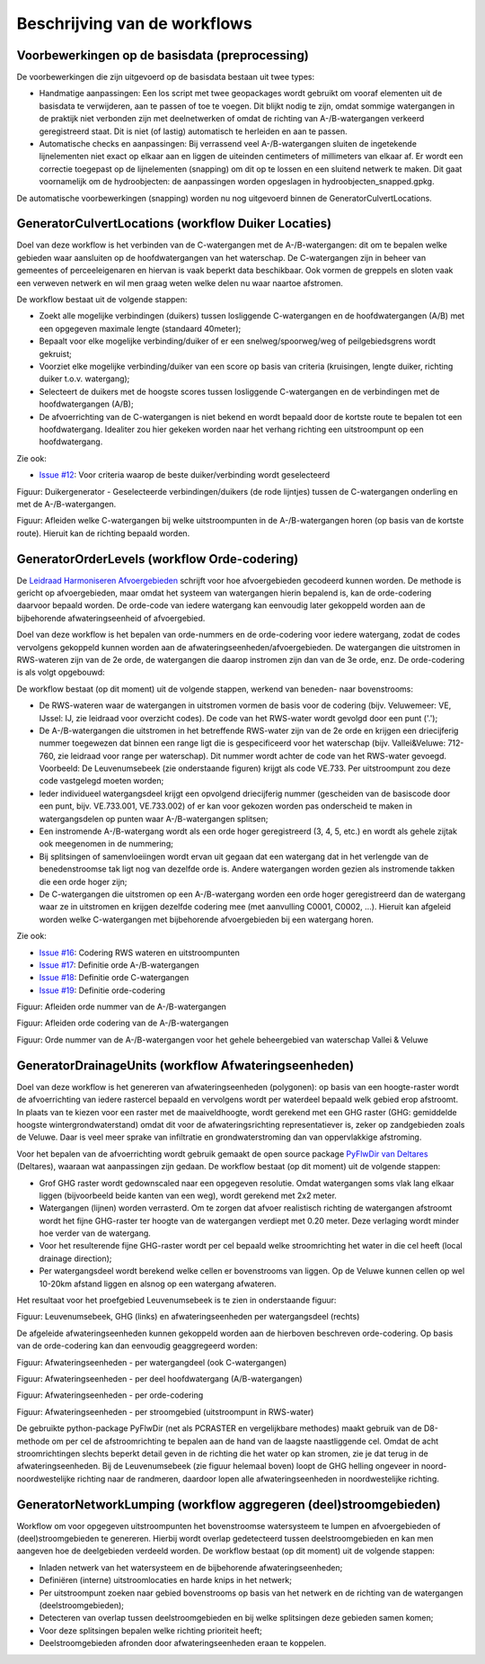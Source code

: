 Beschrijving van de workflows
============================

Voorbewerkingen op de basisdata (preprocessing)
^^^^^^^^^^^^^^^^^^^^^^^^^^^^
De voorbewerkingen die zijn uitgevoerd op de basisdata bestaan uit twee types:

* Handmatige aanpassingen: Een los script met twee geopackages wordt gebruikt om vooraf elementen uit de basisdata te verwijderen, aan te passen of toe te voegen. Dit blijkt nodig te zijn, omdat sommige watergangen in de praktijk niet verbonden zijn met deelnetwerken of omdat de richting van A-/B-watergangen verkeerd geregistreerd staat. Dit is niet (of lastig) automatisch te herleiden en aan te passen.
* Automatische checks en aanpassingen: Bij verrassend veel A-/B-watergangen sluiten de ingetekende lijnelementen niet exact op elkaar aan en liggen de uiteinden centimeters of millimeters van elkaar af. Er wordt een correctie toegepast op de lijnelementen (snapping) om dit op te lossen en een sluitend netwerk te maken. Dit gaat voornamelijk om de hydroobjecten: de aanpassingen worden opgeslagen in hydroobjecten_snapped.gpkg.

De automatische voorbewerkingen (snapping) worden nu nog uitgevoerd binnen de GeneratorCulvertLocations.


GeneratorCulvertLocations (workflow Duiker Locaties)
^^^^^^^^^^^^^^^^^^^^^^^^^^^^
Doel van deze workflow is het verbinden van de C-watergangen met de A-/B-watergangen: dit om te bepalen welke gebieden waar aansluiten op de hoofdwatergangen van het waterschap. 
De C-watergangen zijn in beheer van gemeentes of perceeleigenaren en hiervan is vaak beperkt data beschikbaar. 
Ook vormen de greppels en sloten vaak een verweven netwerk en wil men graag weten welke delen nu waar naartoe afstromen. 

De workflow bestaat uit de volgende stappen:

* Zoekt alle mogelijke verbindingen (duikers) tussen losliggende C-watergangen en de hoofdwatergangen (A/B) met een opgegeven maximale lengte (standaard 40meter);
* Bepaalt voor elke mogelijke verbinding/duiker of er een snelweg/spoorweg/weg of peilgebiedsgrens wordt gekruist;
* Voorziet elke mogelijke verbinding/duiker van een score op basis van criteria (kruisingen, lengte duiker, richting duiker t.o.v. watergang);
* Selecteert de duikers met de hoogste scores tussen losliggende C-watergangen en de verbindingen met de hoofdwatergangen (A/B);
* De afvoerrichting van de C-watergangen is niet bekend en wordt bepaald door de kortste route te bepalen tot een hoofdwatergang. Idealiter zou hier gekeken worden naar het verhang richting een uitstroompunt op een hoofdwatergang.

Zie ook:

* `Issue #12 <https://github.com/Sweco-NL/generator_drainage_units/issues/12#issuecomment-2446702722>`_: Voor criteria waarop de beste duiker/verbinding wordt geselecteerd

.. image:: _static/generator_culvert_locations_1.jpg
    :alt: Generator Order Levels (workflow duiker-generator)
    :width: 800px
    :align: center

Figuur: Duikergenerator - Geselecteerde verbindingen/duikers (de rode lijntjes) tussen de C-watergangen onderling en met de A-/B-watergangen.

.. image:: _static/generator_culvert_locations_2.jpg
    :alt: Generator Order Levels (workflow duiker-generator)
    :width: 800px
    :align: center

Figuur: Afleiden welke C-watergangen bij welke uitstroompunten in de A-/B-watergangen horen (op basis van de kortste route). Hieruit kan de richting bepaald worden.


GeneratorOrderLevels (workflow Orde-codering)
^^^^^^^^^^^^^^^^^^^^^^^^^^^^
De `Leidraad Harmoniseren Afvoergebieden <https://kennis.hunzeenaas.nl/file_auth.php/hunzeenaas/a/aa/Leidraden_Harmoniseren_Afvoergebieden_v1.1.pdf>`_ schrijft voor hoe afvoergebieden gecodeerd kunnen worden.
De methode is gericht op afvoergebieden, maar omdat het systeem van watergangen hierin bepalend is, kan de orde-codering daarvoor bepaald worden. De orde-code van iedere watergang kan eenvoudig later gekoppeld worden aan de bijbehorende afwateringseenheid of afvoergebied.

Doel van deze workflow is het bepalen van orde-nummers en de orde-codering voor iedere watergang, zodat de codes vervolgens gekoppeld kunnen worden aan de afwateringseenheden/afvoergebieden. 
De watergangen die uitstromen in RWS-wateren zijn van de 2e orde, de watergangen die daarop instromen zijn dan van de 3e orde, enz. De orde-codering is als volgt opgebouwd:

.. image:: _static/order_code_explanation.jpg
    :alt: Order codering
    :width: 500px
    :align: center

De workflow bestaat (op dit moment) uit de volgende stappen, werkend van beneden- naar bovenstrooms:

* De RWS-wateren waar de watergangen in uitstromen vormen de basis voor de codering (bijv. Veluwemeer: VE, IJssel: IJ, zie leidraad voor overzicht codes). De code van het RWS-water wordt gevolgd door een punt ('.');
* De A-/B-watergangen die uitstromen in het betreffende RWS-water zijn van de 2e orde en krijgen een driecijferig nummer toegewezen dat binnen een range ligt die is gespecificeerd voor het waterschap (bijv. Vallei&Veluwe: 712-760, zie leidraad voor range per waterschap). Dit nummer wordt achter de code van het RWS-water gevoegd. Voorbeeld: De Leuvenumsebeek (zie onderstaande figuren) krijgt als code VE.733. Per uitstroompunt zou deze code vastgelegd moeten worden;
* Ieder individueel watergangsdeel krijgt een opvolgend driecijferig nummer (gescheiden van de basiscode door een punt, bijv. VE.733.001, VE.733.002) of er kan voor gekozen worden pas onderscheid te maken in watergangsdelen op punten waar A-/B-watergangen splitsen;
* Een instromende A-/B-watergang wordt als een orde hoger geregistreerd (3, 4, 5, etc.) en wordt als gehele zijtak ook meegenomen in de nummering;
* Bij splitsingen of samenvloeiingen wordt ervan uit gegaan dat een watergang dat in het verlengde van de benedenstroomse tak ligt nog van dezelfde orde is. Andere watergangen worden gezien als instromende takken die een orde hoger zijn;
* De C-watergangen die uitstromen op een A-/B-watergang worden een orde hoger geregistreerd dan de watergang waar ze in uitstromen en krijgen dezelfde codering mee (met aanvulling C0001, C0002, ...). Hieruit kan afgeleid worden welke C-watergangen met bijbehorende afvoergebieden bij een watergang horen.

Zie ook: 

* `Issue #16 <https://github.com/Sweco-NL/generator_drainage_units/issues/16#issuecomment-2558479293>`_: Codering RWS wateren en uitstroompunten
* `Issue #17 <https://github.com/Sweco-NL/generator_drainage_units/issues/17#issuecomment-2516835304>`_: Definitie orde A-/B-watergangen
* `Issue #18 <https://github.com/Sweco-NL/generator_drainage_units/issues/18#issue-2629773652>`_: Definitie orde C-watergangen
* `Issue #19 <https://github.com/Sweco-NL/generator_drainage_units/issues/20#issuecomment-2558543651>`_: Definitie orde-codering

.. image:: _static/generator_order_levels_1.jpg
    :alt: Generator Order Levels (workflow orde-codering)
    :width: 800px
    :align: center

Figuur: Afleiden orde nummer van de A-/B-watergangen

.. image:: _static/generator_order_levels_2.jpg
    :alt: Generator Order Levels (workflow orde-codering)
    :width: 800px
    :align: center

Figuur: Afleiden orde codering van de A-/B-watergangen

.. image:: _static/order_levels_west_oost.jpg
    :alt: Generator Order Levels (oost)
    :width: 800px
    :align: center

Figuur: Orde nummer van de A-/B-watergangen voor het gehele beheergebied van waterschap Vallei & Veluwe


GeneratorDrainageUnits (workflow Afwateringseenheden)
^^^^^^^^^^^^^^^^^^^^^^^^^^^^
Doel van deze workflow is het genereren van afwateringseenheden (polygonen): op basis van een hoogte-raster wordt de afvoerrichting van iedere rastercel bepaald en vervolgens wordt per waterdeel bepaald welk gebied erop afstroomt. 
In plaats van te kiezen voor een raster met de maaiveldhoogte, wordt gerekend met een GHG raster (GHG: gemiddelde hoogste wintergrondwaterstand) omdat dit voor de afwateringsrichting representatiever is, zeker op zandgebieden zoals de Veluwe. Daar is veel meer sprake van infiltratie en grondwaterstroming dan van oppervlakkige afstroming. 

Voor het bepalen van de afvoerrichting wordt gebruik gemaakt de open source package `PyFlwDir van Deltares <https://github.com/Deltares/pyflwdir>`_ (Deltares), waaraan wat aanpassingen zijn gedaan. 
De workflow bestaat (op dit moment) uit de volgende stappen:

* Grof GHG raster wordt gedownscaled naar een opgegeven resolutie. Omdat watergangen soms vlak lang elkaar liggen (bijvoorbeeld beide kanten van een weg), wordt gerekend met 2x2 meter.
* Watergangen (lijnen) worden verrasterd. Om te zorgen dat afvoer realistisch richting de watergangen afstroomt wordt het fijne GHG-raster ter hoogte van de watergangen verdiept met 0.20 meter. Deze verlaging wordt minder hoe verder van de watergang.
* Voor het resulterende fijne GHG-raster wordt per cel bepaald welke stroomrichting het water in die cel heeft (local drainage direction);
* Per watergangsdeel wordt berekend welke cellen er bovenstrooms van liggen. Op de Veluwe kunnen cellen op wel 10-20km afstand liggen en alsnog op een watergang afwateren.

Het resultaat voor het proefgebied Leuvenumsebeek is te zien in onderstaande figuur:

.. image:: _static/ghg_drainage_units_leuvenumsebeek.jpg
    :alt: Generator Drainage Units (ghg_leuvenumsebeek)
    :width: 800px
    :align: center

Figuur: Leuvenumsebeek, GHG (links) en afwateringseenheden per watergangsdeel (rechts)

De afgeleide afwateringseenheden kunnen gekoppeld worden aan de hierboven beschreven orde-codering. Op basis van de orde-codering kan dan eenvoudig geaggregeerd worden:

.. image:: _static/generator_drainage_units_1.jpg
    :alt: Generator Drainage Units (workflow afwateringseenheden)
    :width: 800px
    :align: center

Figuur: Afwateringseenheden - per watergangdeel (ook C-watergangen)

.. image:: _static/generator_drainage_units_2.jpg
    :alt: Generator Drainage Units (workflow afwateringseenheden)
    :width: 800px
    :align: center

Figuur: Afwateringseenheden - per deel hoofdwatergang (A/B-watergangen)

.. image:: _static/generator_drainage_units_3.jpg
    :alt: Generator Drainage Units (workflow afwateringseenheden)
    :width: 800px
    :align: center

Figuur: Afwateringseenheden - per orde-codering

.. image:: _static/generator_drainage_units_4.jpg
    :alt: Generator Drainage Units (workflow afwateringseenheden)
    :width: 800px
    :align: center

Figuur: Afwateringseenheden - per stroomgebied (uitstroompunt in RWS-water)

De gebruikte python-package PyFlwDir (net als PCRASTER en vergelijkbare methodes) maakt gebruik van de D8-methode om per cel de afstroomrichting te bepalen aan de hand van de laagste naastliggende cel.
Omdat de acht stroomrichtingen slechts beperkt detail geven in de richting die het water op kan stromen, zie je dat terug in de afwateringseenheden.
Bij de Leuvenumsebeek (zie figuur helemaal boven) loopt de GHG helling ongeveer in noord-noordwestelijke richting naar de randmeren, daardoor lopen alle afwateringseenheden in noordwestelijke richting.


GeneratorNetworkLumping (workflow aggregeren (deel)stroomgebieden)
^^^^^^^^^^^^^^^^^^^^^^^^^^^^
Workflow om voor opgegeven uitstroompunten het bovenstroomse watersysteem te lumpen en afvoergebieden of (deel)stroomgebieden te genereren. Hierbij wordt overlap gedetecteerd tussen deelstroomgebieden en kan men aangeven hoe de deelgebieden verdeeld worden.
De workflow bestaat (op dit moment) uit de volgende stappen:

* Inladen netwerk van het watersysteem en de bijbehorende afwateringseenheden;
* Definiëren (interne) uitstroomlocaties en harde knips in het netwerk;
* Per uitstroompunt zoeken naar gebied bovenstrooms op basis van het netwerk en de richting van de watergangen (deelstroomgebieden);
* Detecteren van overlap tussen deelstroomgebieden en bij welke splitsingen deze gebieden samen komen;
* Voor deze splitsingen bepalen welke richting prioriteit heeft;
* Deelstroomgebieden afronden door afwateringseenheden eraan te koppelen.

